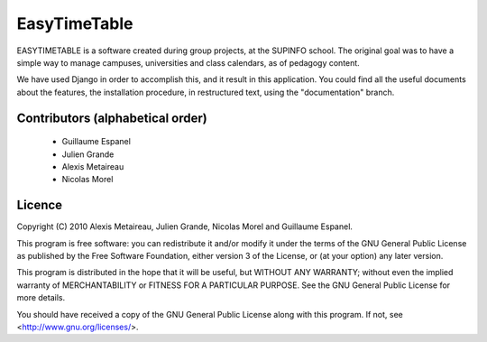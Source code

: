 EasyTimeTable
#############

EASYTIMETABLE is a software created during group projects, at the SUPINFO 
school. The original goal was to have a simple way to manage campuses,
universities and class calendars, as of pedagogy content.

We have used Django in order to accomplish this, and it result in this
application. You could find all the useful documents about the features, the
installation procedure, in restructured text, using the "documentation" branch.

Contributors (alphabetical order)
==================================

    * Guillaume Espanel
    * Julien Grande
    * Alexis Metaireau
    * Nicolas Morel

Licence
=======
Copyright (C) 2010 Alexis Metaireau, Julien Grande, Nicolas Morel 
and Guillaume Espanel.

This program is free software: you can redistribute it and/or modify
it under the terms of the GNU General Public License as published by
the Free Software Foundation, either version 3 of the License, or
(at your option) any later version.

This program is distributed in the hope that it will be useful,
but WITHOUT ANY WARRANTY; without even the implied warranty of
MERCHANTABILITY or FITNESS FOR A PARTICULAR PURPOSE.  See the
GNU General Public License for more details.

You should have received a copy of the GNU General Public License
along with this program.  If not, see <http://www.gnu.org/licenses/>.
